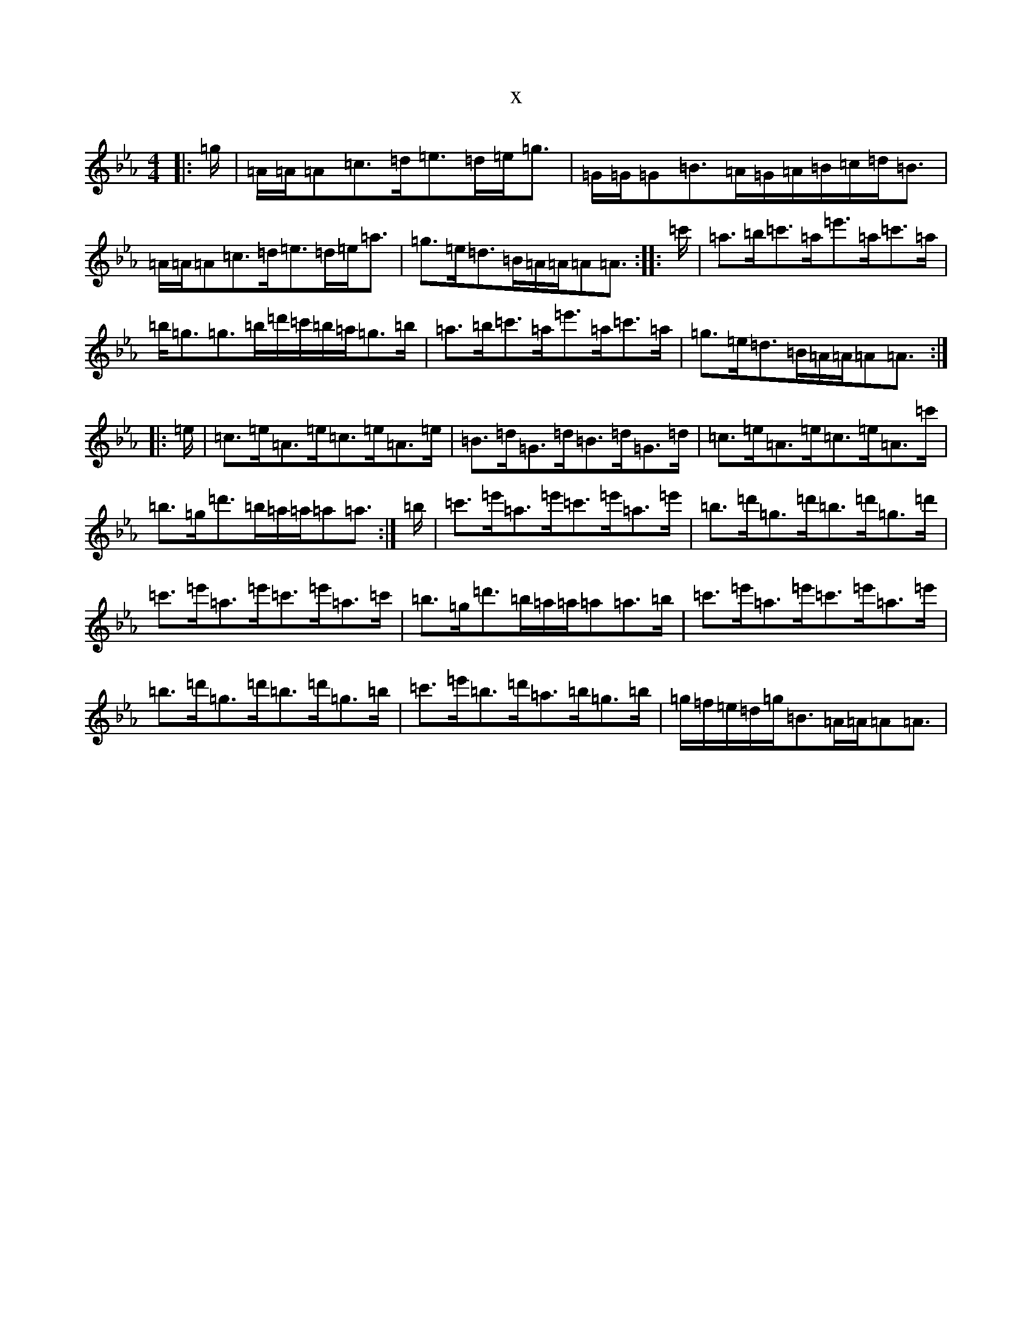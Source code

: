 X:20354
T:x
L:1/8
M:4/4
K: C minor
|:=g/2|=A/2=A/2=A=c>=d=e>=d=e<=g|=G/2=G/2=G=B>=A=G/2=A/2=B/2=c/2=d<=B|=A/2=A/2=A=c>=d=e>=d=e<=a|=g>=e=d>=B=A/2=A/2=A=A3/2:||:=c'/2|=a>=b=c'>=a=e'>=a=c'>=a|=b<=g=g>=b=d'/2=c'/2=b/2=a/2=g>=b|=a>=b=c'>=a=e'>=a=c'>=a|=g>=e=d>=B=A/2=A/2=A=A3/2:||:=e/2|=c>=e=A>=e=c>=e=A>=e|=B>=d=G>=d=B>=d=G>=d|=c>=e=A>=e=c>=e=A>=c'|=b>=g=d'>=b=a/2=a/2=a=a3/2:|=b/2|=c'>=e'=a>=e'=c'>=e'=a>=e'|=b>=d'=g>=d'=b>=d'=g>=d'|=c'>=e'=a>=e'=c'>=e'=a>=c'|=b>=g=d'>=b=a/2=a/2=a=a>=b|=c'>=e'=a>=e'=c'>=e'=a>=e'|=b>=d'=g>=d'=b>=d'=g>=b|=c'>=e'=b>=d'=a>=b=g>=b|=g/2=f/2=e/2=d/2=g<=B=A/2=A/2=A=A3/2|